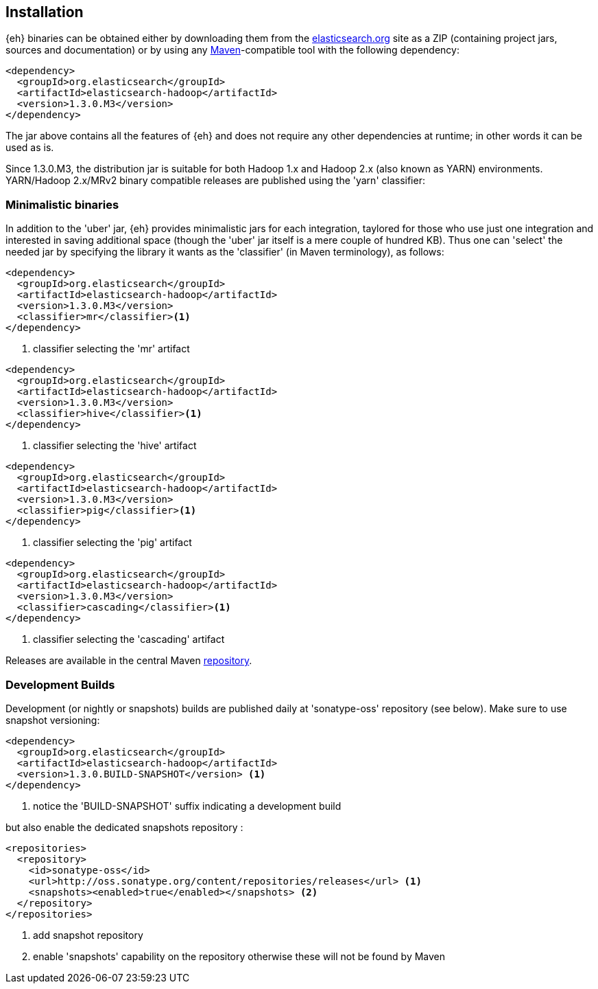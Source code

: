[[install]]
== Installation

{eh} binaries can be obtained either by downloading them from the http://elasticsearch.org[elasticsearch.org] site as a ZIP (containing project jars, sources and documentation) or by using any http://maven.apache.org/[Maven]-compatible tool with the following dependency:

[source,xml]
----
<dependency>
  <groupId>org.elasticsearch</groupId>
  <artifactId>elasticsearch-hadoop</artifactId>
  <version>1.3.0.M3</version>
</dependency>
----

The jar above contains all the features of {eh} and does not require any other dependencies at runtime; in other words it can be used as is.

[[yarn]]
Since 1.3.0.M3, the distribution jar is suitable for both Hadoop 1.x and Hadoop 2.x (also known as YARN) environments.
YARN/Hadoop 2.x/MRv2 binary compatible releases are published using the 'yarn' classifier:

=== Minimalistic binaries

In addition to the 'uber' jar, {eh} provides minimalistic jars for each integration, taylored for those who use just one integration and interested in saving additional space (though the 'uber' jar itself is a mere couple of hundred KB). Thus one can 'select' the needed jar by specifying the library it wants as the
'classifier' (in Maven terminology), as follows:

[source,xml]
----
<dependency>
  <groupId>org.elasticsearch</groupId>
  <artifactId>elasticsearch-hadoop</artifactId>
  <version>1.3.0.M3</version>
  <classifier>mr</classifier><1>
</dependency>
----

<1> classifier selecting the 'mr' artifact

[source,xml]
----
<dependency>
  <groupId>org.elasticsearch</groupId>
  <artifactId>elasticsearch-hadoop</artifactId>
  <version>1.3.0.M3</version>
  <classifier>hive</classifier><1>
</dependency>
----

<1> classifier selecting the 'hive' artifact

[source,xml]
----
<dependency>
  <groupId>org.elasticsearch</groupId>
  <artifactId>elasticsearch-hadoop</artifactId>
  <version>1.3.0.M3</version>
  <classifier>pig</classifier><1>
</dependency>
----

<1> classifier selecting the 'pig' artifact

[source,xml]
----
<dependency>
  <groupId>org.elasticsearch</groupId>
  <artifactId>elasticsearch-hadoop</artifactId>
  <version>1.3.0.M3</version>
  <classifier>cascading</classifier><1>
</dependency>
----

<1> classifier selecting the 'cascading' artifact

Releases are available in the central Maven http://repo1.maven.org/maven[repository].

[[download-dev]]
=== Development Builds

Development (or nightly or snapshots) builds are published daily at 'sonatype-oss' repository (see below). Make sure to use snapshot versioning:

[source,xml]
----
<dependency>
  <groupId>org.elasticsearch</groupId>
  <artifactId>elasticsearch-hadoop</artifactId>
  <version>1.3.0.BUILD-SNAPSHOT</version> <1>
</dependency>
----

<1> notice the 'BUILD-SNAPSHOT' suffix indicating a development build

but also enable the dedicated snapshots repository :

[source,xml]
----
<repositories>
  <repository>
    <id>sonatype-oss</id>
    <url>http://oss.sonatype.org/content/repositories/releases</url> <1>
    <snapshots><enabled>true</enabled></snapshots> <2>
  </repository>
</repositories>
----

<1> add snapshot repository
<2> enable 'snapshots' capability on the repository otherwise these will not be found by Maven